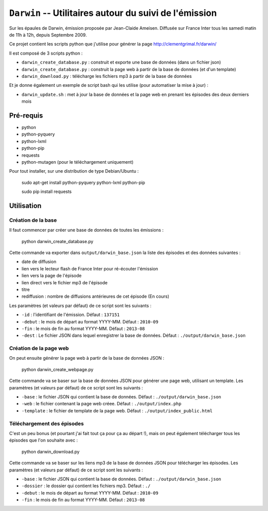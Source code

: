 ==========================================================
 ``Darwin`` -- Utilitaires autour du suivi de l'émission
==========================================================

Sur les épaules de Darwin, émission proposée par Jean-Claide Ameisen.
Diffusée sur France Inter tous les samedi matin de 11h à 12h, depuis Septembre 2009.

Ce projet contient les scripts python que j'utilise pour générer la page http://clementgrimal.fr/darwin/

Il est composé de 3 scripts python :

- ``darwin_create_database.py`` : construit et exporte une base de données (dans un fichier json)
- ``darwin_create_database.py`` : construit la page web à partir de la base de données (et d'un template)
- ``darwin_download.py`` : télécharge les fichiers mp3 à partir de la base de données

Et je donne également un exemple de script bash qui les utilise (pour automatiser la mise à jour) :

- ``darwin_update.sh`` : met à jour la base de données et la page web en prenant les épisodes des deux derniers mois

Pré-requis
==========
- python
- python-pyquery
- python-lxml
- python-pip
- requests
- python-mutagen (pour le téléchargement uniquement)

Pour tout installer, sur une distribution de type Debian/Ubuntu :

    sudo apt-get install python-pyquery python-lxml python-pip

    sudo pip install requests

Utilisation
===========


Création de la base
-------------------

Il faut commencer par créer une base de données de toutes les émissions :

    python darwin_create_database.py

Cette commande va exporter dans ``output/darwin_base.json`` la liste des épisodes et des données suivantes :

- date de diffusion
- lien vers le lecteur flash de France Inter pour ré-écouter l'émission
- lien vers la page de l'épisode
- lien direct vers le fichier mp3 de l'épisode
- titre
- rediffusion : nombre de diffusions antérieures de cet épisode (En cours)

Les paramètres (et valeurs par défaut) de ce script sont les suivants :

- ``-id`` : l'identifiant de l'émission. Défaut : ``137151``
- ``-debut`` : le mois de départ au format YYYY-MM. Défaut : ``2010-09``
- ``-fin`` : le mois de fin au format YYYY-MM. Défaut : ``2013-08``
- ``-dest`` : Le fichier JSON dans lequel enregistrer la base de données. Défaut : ``./output/darwin_base.json``


Création de la page web
-----------------------

On peut ensuite générer la page web à partir de la base de données JSON :

    python darwin_create_webpage.py

Cette commande va se baser sur la base de données JSON pour générer une page web, utilisant un template. Les paramètres (et valeurs par défaut) de ce script sont les suivants :

- ``-base`` : le fichier JSON qui contient la base de données. Défaut : ``./output/darwin_base.json``
- ``-web`` : le fichier contenant la page web créee. Défaut : ``./output/index.php``
- ``-template`` : le fichier de template de la page web. Défaut : ``./output/index_public.html``


Téléchargement des épisodes
---------------------------

C'est un peu bonus (et pourtant j'ai fait tout ça pour ça au départ !), mais on peut également télécharger tous les épisodes que l'on souhaite avec :

    python darwin_download.py

Cette commande va se baser sur les liens mp3 de la base de données JSON pour télécharger les épisodes. Les paramètres (et valeurs par défaut) de ce script sont les suivants :

- ``-base`` : le fichier JSON qui contient la base de données. Défaut : ``./output/darwin_base.json``
- ``-dossier`` : le dossier qui contient les fichiers mp3. Défaut : ``./``
- ``-debut`` : le mois de départ au format YYYY-MM. Défaut : ``2010-09``
- ``-fin`` : le mois de fin au format YYYY-MM. Défaut : ``2013-08``
